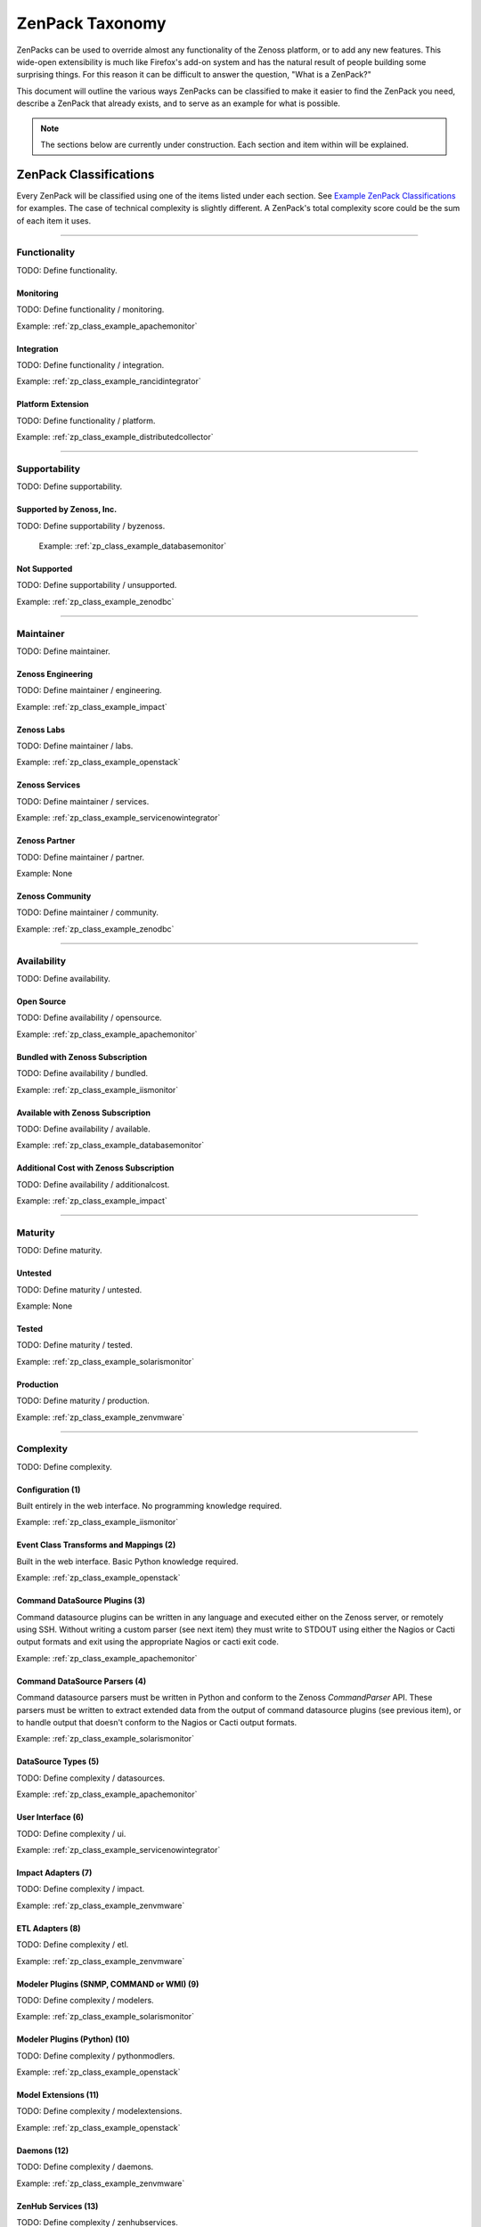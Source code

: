 ===============================================================================
ZenPack Taxonomy
===============================================================================

ZenPacks can be used to override almost any functionality of the Zenoss
platform, or to add any new features. This wide-open extensibility is much like
Firefox's add-on system and has the natural result of people building some
surprising things. For this reason it can be difficult to answer the question,
"What is a ZenPack?"

This document will outline the various ways ZenPacks can be classified to make
it easier to find the ZenPack you need, describe a ZenPack that already exists,
and to serve as an example for what is possible.

.. note::
    The sections below are currently under construction. Each section and item
    within will be explained.


ZenPack Classifications
===============================================================================

Every ZenPack will be classified using one of the items listed under each
section. See `Example ZenPack Classifications`_ for examples. The case of
technical complexity is slightly different. A ZenPack's total complexity score
could be the sum of each item it uses.


-------------------------------------------------------------------------------


.. _zp_class_functionality:

Functionality
-----------------------------------------------------------------------------

TODO: Define functionality.


.. _zp_class_functionality_monitoring:

Monitoring
~~~~~~~~~~~~~~~~~~~~~~~~~~~~~~~~~~~~~~~~~~~~~~~~~~~~~~~~~~~~~~~~~~~~~~~~~~~

TODO: Define functionality / monitoring.

Example: :ref:`zp_class_example_apachemonitor`


.. _zp_class_functionality_integration:

Integration
~~~~~~~~~~~~~~~~~~~~~~~~~~~~~~~~~~~~~~~~~~~~~~~~~~~~~~~~~~~~~~~~~~~~~~~~~~~

TODO: Define functionality / integration.

Example: :ref:`zp_class_example_rancidintegrator`


.. _zp_class_functionality_platform:

Platform Extension
~~~~~~~~~~~~~~~~~~~~~~~~~~~~~~~~~~~~~~~~~~~~~~~~~~~~~~~~~~~~~~~~~~~~~~~~~~~

TODO: Define functionality / platform.

Example: :ref:`zp_class_example_distributedcollector`


-------------------------------------------------------------------------------


.. _zp_class_supportability:

Supportability
-----------------------------------------------------------------------------

TODO: Define supportability.


.. _zp_class_supportability_byzenoss:

Supported by Zenoss, Inc.
~~~~~~~~~~~~~~~~~~~~~~~~~~~~~~~~~~~~~~~~~~~~~~~~~~~~~~~~~~~~~~~~~~~~~~~~~~~

TODO: Define supportability / byzenoss.

  Example: :ref:`zp_class_example_databasemonitor`


.. _zp_class_supportability_unsupported:

Not Supported
~~~~~~~~~~~~~~~~~~~~~~~~~~~~~~~~~~~~~~~~~~~~~~~~~~~~~~~~~~~~~~~~~~~~~~~~~~~

TODO: Define supportability / unsupported.

Example: :ref:`zp_class_example_zenodbc`


-------------------------------------------------------------------------------


.. _zp_class_maintainer:

Maintainer
-------------------------------------------------------------------------------

TODO: Define maintainer.

.. _zp_class_maintainer_engineering:

Zenoss Engineering
~~~~~~~~~~~~~~~~~~~~~~~~~~~~~~~~~~~~~~~~~~~~~~~~~~~~~~~~~~~~~~~~~~~~~~~~~~~

TODO: Define maintainer / engineering.

Example: :ref:`zp_class_example_impact`


.. _zp_class_maintainer_labs:

Zenoss Labs
~~~~~~~~~~~~~~~~~~~~~~~~~~~~~~~~~~~~~~~~~~~~~~~~~~~~~~~~~~~~~~~~~~~~~~~~~~~

TODO: Define maintainer / labs.

Example: :ref:`zp_class_example_openstack`


.. _zp_class_maintainer_services:

Zenoss Services
~~~~~~~~~~~~~~~~~~~~~~~~~~~~~~~~~~~~~~~~~~~~~~~~~~~~~~~~~~~~~~~~~~~~~~~~~~~

TODO: Define maintainer / services.

Example: :ref:`zp_class_example_servicenowintegrator`


.. _zp_class_maintainer_partner:

Zenoss Partner
~~~~~~~~~~~~~~~~~~~~~~~~~~~~~~~~~~~~~~~~~~~~~~~~~~~~~~~~~~~~~~~~~~~~~~~~~~~

TODO: Define maintainer / partner.

Example: None


.. _zp_class_maintainer_community:

Zenoss Community
~~~~~~~~~~~~~~~~~~~~~~~~~~~~~~~~~~~~~~~~~~~~~~~~~~~~~~~~~~~~~~~~~~~~~~~~~~~

TODO: Define maintainer / community.

Example: :ref:`zp_class_example_zenodbc`


-------------------------------------------------------------------------------


.. _zp_class_availability:

Availability
-------------------------------------------------------------------------------

TODO: Define availability.

.. _zp_class_availability_opensource:

Open Source
~~~~~~~~~~~~~~~~~~~~~~~~~~~~~~~~~~~~~~~~~~~~~~~~~~~~~~~~~~~~~~~~~~~~~~~~~~~

TODO: Define availability / opensource.

Example: :ref:`zp_class_example_apachemonitor`


.. _zp_class_availability_bundled:

Bundled with Zenoss Subscription
~~~~~~~~~~~~~~~~~~~~~~~~~~~~~~~~~~~~~~~~~~~~~~~~~~~~~~~~~~~~~~~~~~~~~~~~~~~

TODO: Define availability / bundled.

Example: :ref:`zp_class_example_iismonitor`


.. _zp_class_availability_available:

Available with Zenoss Subscription
~~~~~~~~~~~~~~~~~~~~~~~~~~~~~~~~~~~~~~~~~~~~~~~~~~~~~~~~~~~~~~~~~~~~~~~~~~~

TODO: Define availability / available.

Example: :ref:`zp_class_example_databasemonitor`


.. _zp_class_availability_additionalcost:

Additional Cost with Zenoss Subscription
~~~~~~~~~~~~~~~~~~~~~~~~~~~~~~~~~~~~~~~~~~~~~~~~~~~~~~~~~~~~~~~~~~~~~~~~~~~

TODO: Define availability / additionalcost.

Example: :ref:`zp_class_example_impact`


-------------------------------------------------------------------------------


.. _zp_class_maturity:

Maturity
-------------------------------------------------------------------------------

TODO: Define maturity.

.. _zp_class_maturity_untested:

Untested
~~~~~~~~~~~~~~~~~~~~~~~~~~~~~~~~~~~~~~~~~~~~~~~~~~~~~~~~~~~~~~~~~~~~~~~~~~~

TODO: Define maturity / untested.

Example: None

.. _zp_class_maturity_tested:

Tested
~~~~~~~~~~~~~~~~~~~~~~~~~~~~~~~~~~~~~~~~~~~~~~~~~~~~~~~~~~~~~~~~~~~~~~~~~~~

TODO: Define maturity / tested.

Example: :ref:`zp_class_example_solarismonitor`


.. _zp_class_maturity_production:

Production
~~~~~~~~~~~~~~~~~~~~~~~~~~~~~~~~~~~~~~~~~~~~~~~~~~~~~~~~~~~~~~~~~~~~~~~~~~~

TODO: Define maturity / production.

Example: :ref:`zp_class_example_zenvmware`


-------------------------------------------------------------------------------


.. _zp_class_complexity:

Complexity
-------------------------------------------------------------------------------

TODO: Define complexity.

.. _zp_class_complexity_configuration:

Configuration (1)
~~~~~~~~~~~~~~~~~~~~~~~~~~~~~~~~~~~~~~~~~~~~~~~~~~~~~~~~~~~~~~~~~~~~~~~~~~~

Built entirely in the web interface. No programming knowledge required.

Example: :ref:`zp_class_example_iismonitor`


.. _zp_class_complexity_events:

Event Class Transforms and Mappings (2)
~~~~~~~~~~~~~~~~~~~~~~~~~~~~~~~~~~~~~~~~~~~~~~~~~~~~~~~~~~~~~~~~~~~~~~~~~~~

Built in the web interface. Basic Python knowledge required.

Example: :ref:`zp_class_example_openstack`


.. _zp_class_complexity_dsplugins:

Command DataSource Plugins (3)
~~~~~~~~~~~~~~~~~~~~~~~~~~~~~~~~~~~~~~~~~~~~~~~~~~~~~~~~~~~~~~~~~~~~~~~~~~~

Command datasource plugins can be written in any language and executed either on
the Zenoss server, or remotely using SSH. Without writing a custom parser (see
next item) they must write to STDOUT using either the Nagios or Cacti output
formats and exit using the appropriate Nagios or cacti exit code.

Example: :ref:`zp_class_example_apachemonitor`


.. _zp_class_complexity_dsparsers:

Command DataSource Parsers (4)
~~~~~~~~~~~~~~~~~~~~~~~~~~~~~~~~~~~~~~~~~~~~~~~~~~~~~~~~~~~~~~~~~~~~~~~~~~~

Command datasource parsers must be written in Python and conform to the Zenoss
`CommandParser` API. These parsers must be written to extract extended data from
the output of command datasource plugins (see previous item), or to handle
output that doesn't conform to the Nagios or Cacti output formats.

Example: :ref:`zp_class_example_solarismonitor`


.. _zp_class_complexity_datasources:

DataSource Types (5)
~~~~~~~~~~~~~~~~~~~~~~~~~~~~~~~~~~~~~~~~~~~~~~~~~~~~~~~~~~~~~~~~~~~~~~~~~~~

TODO: Define complexity / datasources.

Example: :ref:`zp_class_example_apachemonitor`


.. _zp_class_complexity_ui:

User Interface (6)
~~~~~~~~~~~~~~~~~~~~~~~~~~~~~~~~~~~~~~~~~~~~~~~~~~~~~~~~~~~~~~~~~~~~~~~~~~~

TODO: Define complexity / ui.

Example: :ref:`zp_class_example_servicenowintegrator`


.. _zp_class_complexity_impact:

Impact Adapters (7)
~~~~~~~~~~~~~~~~~~~~~~~~~~~~~~~~~~~~~~~~~~~~~~~~~~~~~~~~~~~~~~~~~~~~~~~~~~~

TODO: Define complexity / impact.

Example: :ref:`zp_class_example_zenvmware`


.. _zp_class_complexity_etl:

ETL Adapters (8)
~~~~~~~~~~~~~~~~~~~~~~~~~~~~~~~~~~~~~~~~~~~~~~~~~~~~~~~~~~~~~~~~~~~~~~~~~~~

TODO: Define complexity / etl.

Example: :ref:`zp_class_example_zenvmware`


.. _zp_class_complexity_modelers:

Modeler Plugins (SNMP, COMMAND or WMI) (9)
~~~~~~~~~~~~~~~~~~~~~~~~~~~~~~~~~~~~~~~~~~~~~~~~~~~~~~~~~~~~~~~~~~~~~~~~~~~

TODO: Define complexity / modelers.

Example: :ref:`zp_class_example_solarismonitor`


.. _zp_class_complexity_pythonmodelers:

Modeler Plugins (Python) (10)
~~~~~~~~~~~~~~~~~~~~~~~~~~~~~~~~~~~~~~~~~~~~~~~~~~~~~~~~~~~~~~~~~~~~~~~~~~~

TODO: Define complexity / pythonmodlers.

Example: :ref:`zp_class_example_openstack`


.. _zp_class_complexity_modelextensions:

Model Extensions (11)
~~~~~~~~~~~~~~~~~~~~~~~~~~~~~~~~~~~~~~~~~~~~~~~~~~~~~~~~~~~~~~~~~~~~~~~~~~~

TODO: Define complexity / modelextensions.

Example: :ref:`zp_class_example_openstack`


.. _zp_class_complexity_daemons:

Daemons (12)
~~~~~~~~~~~~~~~~~~~~~~~~~~~~~~~~~~~~~~~~~~~~~~~~~~~~~~~~~~~~~~~~~~~~~~~~~~~

TODO: Define complexity / daemons.

Example: :ref:`zp_class_example_zenvmware`


.. _zp_class_complexity_zenhubservices:

ZenHub Services (13)
~~~~~~~~~~~~~~~~~~~~~~~~~~~~~~~~~~~~~~~~~~~~~~~~~~~~~~~~~~~~~~~~~~~~~~~~~~~

TODO: Define complexity / zenhubservices.

Example: :ref:`zp_class_example_zenvmware`


Example ZenPack Classifications
===============================================================================

.. _zp_class_example_apachemonitor:

ZenPacks.zenoss.ApacheMonitor
-------------------------------------------------------------------------------

=============================== ===============================================
Classification                  Value
=============================== ===============================================
:ref:`zp_class_functionality`   :ref:`zp_class_functionality_monitoring`
:ref:`zp_class_supportability`  :ref:`zp_class_supportability_byzenoss`
:ref:`zp_class_maintainer`      :ref:`zp_class_maintainer_engineering`
:ref:`zp_class_availability`    :ref:`zp_class_availability_opensource`
:ref:`zp_class_maturity`        :ref:`zp_class_maturity_production`
:ref:`zp_class_complexity`      `6` (:ref:`zp_class_complexity_configuration` + :ref:`zp_class_complexity_datasources`)
=============================== ===============================================


.. _zp_class_example_iismonitor:

ZenPacks.zenoss.IISMonitor
-------------------------------------------------------------------------------

=============================== ===============================================
Classification                  Value
=============================== ===============================================
:ref:`zp_class_functionality`   
:ref:`zp_class_supportability`  
:ref:`zp_class_maintainer`          
:ref:`zp_class_availability`    
:ref:`zp_class_maturity`        
:ref:`zp_class_complexity`      
=============================== ===============================================


.. _zp_class_example_distributedcollector:

ZenPacks.zenoss.DistributedCollector
-------------------------------------------------------------------------------

=============================== ===============================================
Classification                  Value
=============================== ===============================================
:ref:`zp_class_functionality`   
:ref:`zp_class_supportability`  
:ref:`zp_class_maintainer`          
:ref:`zp_class_availability`    
:ref:`zp_class_maturity`        
:ref:`zp_class_complexity`      
=============================== ===============================================


.. _zp_class_example_rancidintegrator:

ZenPacks.zenoss.RANCIDIntegrator
-------------------------------------------------------------------------------

=============================== ===============================================
Classification                  Value
=============================== ===============================================
:ref:`zp_class_functionality`   
:ref:`zp_class_supportability`  
:ref:`zp_class_maintainer`          
:ref:`zp_class_availability`    
:ref:`zp_class_maturity`        
:ref:`zp_class_complexity`      
=============================== ===============================================


.. _zp_class_example_databasemonitor:

ZenPacks.zenoss.DatabaseMonitor
-------------------------------------------------------------------------------

=============================== ===============================================
Classification                  Value
=============================== ===============================================
:ref:`zp_class_functionality`   
:ref:`zp_class_supportability`  
:ref:`zp_class_maintainer`          
:ref:`zp_class_availability`    
:ref:`zp_class_maturity`        
:ref:`zp_class_complexity`      
=============================== ===============================================


.. _zp_class_example_zenvmware:

ZenPacks.zenoss.ZenVMware
-------------------------------------------------------------------------------

=============================== ===============================================
Classification                  Value
=============================== ===============================================
:ref:`zp_class_functionality`   
:ref:`zp_class_supportability`  
:ref:`zp_class_maintainer`          
:ref:`zp_class_availability`    
:ref:`zp_class_maturity`        
:ref:`zp_class_complexity`      
=============================== ===============================================


.. _zp_class_example_solarismonitor:

ZenPacks.zenoss.SolarisMonitor
-------------------------------------------------------------------------------

=============================== ===============================================
Classification                  Value
=============================== ===============================================
:ref:`zp_class_functionality`   
:ref:`zp_class_supportability`  
:ref:`zp_class_maintainer`          
:ref:`zp_class_availability`    
:ref:`zp_class_maturity`        
:ref:`zp_class_complexity`      
=============================== ===============================================


.. _zp_class_example_impact:

ZenPacks.zenoss.Impact
-------------------------------------------------------------------------------

=============================== ===============================================
Classification                  Value
=============================== ===============================================
:ref:`zp_class_functionality`   
:ref:`zp_class_supportability`  
:ref:`zp_class_maintainer`          
:ref:`zp_class_availability`    
:ref:`zp_class_maturity`        
:ref:`zp_class_complexity`      
=============================== ===============================================


.. _zp_class_example_openstack:

ZenPacks.zenoss.OpenStack
-------------------------------------------------------------------------------

=============================== ===============================================
Classification                  Value
=============================== ===============================================
:ref:`zp_class_functionality`   
:ref:`zp_class_supportability`  
:ref:`zp_class_maintainer`          
:ref:`zp_class_availability`    
:ref:`zp_class_maturity`        
:ref:`zp_class_complexity`      
=============================== ===============================================


.. _zp_class_example_servicenowintegrator:

ZenPacks.zenoss.ServiceNowIntegrator
-------------------------------------------------------------------------------

=============================== ===============================================
Classification                  Value
=============================== ===============================================
:ref:`zp_class_functionality`   
:ref:`zp_class_supportability`  
:ref:`zp_class_maintainer`          
:ref:`zp_class_availability`    
:ref:`zp_class_maturity`        
:ref:`zp_class_complexity`      
=============================== ===============================================


.. _zp_class_example_zenodbc:

ZenPacks.community.ZenODBC
-------------------------------------------------------------------------------

=============================== ===============================================
Classification                  Value
=============================== ===============================================
:ref:`zp_class_functionality`   
:ref:`zp_class_supportability`  
:ref:`zp_class_maintainer`          
:ref:`zp_class_availability`    
:ref:`zp_class_maturity`        
:ref:`zp_class_complexity`      
=============================== ===============================================
